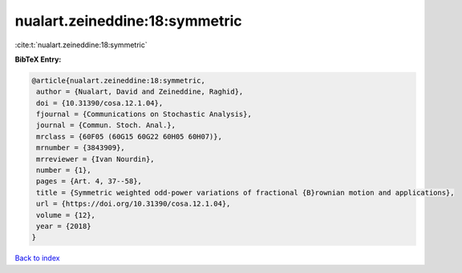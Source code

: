 nualart.zeineddine:18:symmetric
===============================

:cite:t:`nualart.zeineddine:18:symmetric`

**BibTeX Entry:**

.. code-block:: bibtex

   @article{nualart.zeineddine:18:symmetric,
    author = {Nualart, David and Zeineddine, Raghid},
    doi = {10.31390/cosa.12.1.04},
    fjournal = {Communications on Stochastic Analysis},
    journal = {Commun. Stoch. Anal.},
    mrclass = {60F05 (60G15 60G22 60H05 60H07)},
    mrnumber = {3843909},
    mrreviewer = {Ivan Nourdin},
    number = {1},
    pages = {Art. 4, 37--58},
    title = {Symmetric weighted odd-power variations of fractional {B}rownian motion and applications},
    url = {https://doi.org/10.31390/cosa.12.1.04},
    volume = {12},
    year = {2018}
   }

`Back to index <../By-Cite-Keys.rst>`_
